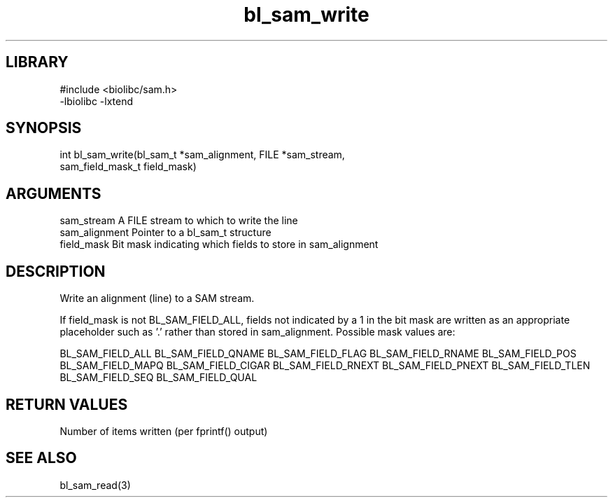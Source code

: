 \" Generated by c2man from bl_sam_write.c
.TH bl_sam_write 3

.SH LIBRARY
\" Indicate #includes, library name, -L and -l flags
.nf
.na
#include <biolibc/sam.h>
-lbiolibc -lxtend
.ad
.fi

\" Convention:
\" Underline anything that is typed verbatim - commands, etc.
.SH SYNOPSIS
.PP
.nf
.na
int     bl_sam_write(bl_sam_t *sam_alignment, FILE *sam_stream,
sam_field_mask_t field_mask)
.ad
.fi

.SH ARGUMENTS
.nf
.na
sam_stream      A FILE stream to which to write the line
sam_alignment   Pointer to a bl_sam_t structure
field_mask      Bit mask indicating which fields to store in sam_alignment
.ad
.fi

.SH DESCRIPTION

Write an alignment (line) to a SAM stream.

If field_mask is not BL_SAM_FIELD_ALL, fields not indicated by a 1
in the bit mask are written as an appropriate placeholder such as '.'
rather than stored in sam_alignment.  Possible mask values are:

BL_SAM_FIELD_ALL
BL_SAM_FIELD_QNAME
BL_SAM_FIELD_FLAG
BL_SAM_FIELD_RNAME
BL_SAM_FIELD_POS
BL_SAM_FIELD_MAPQ
BL_SAM_FIELD_CIGAR
BL_SAM_FIELD_RNEXT
BL_SAM_FIELD_PNEXT
BL_SAM_FIELD_TLEN
BL_SAM_FIELD_SEQ
BL_SAM_FIELD_QUAL

.SH RETURN VALUES

Number of items written (per fprintf() output)

.SH SEE ALSO

bl_sam_read(3)

